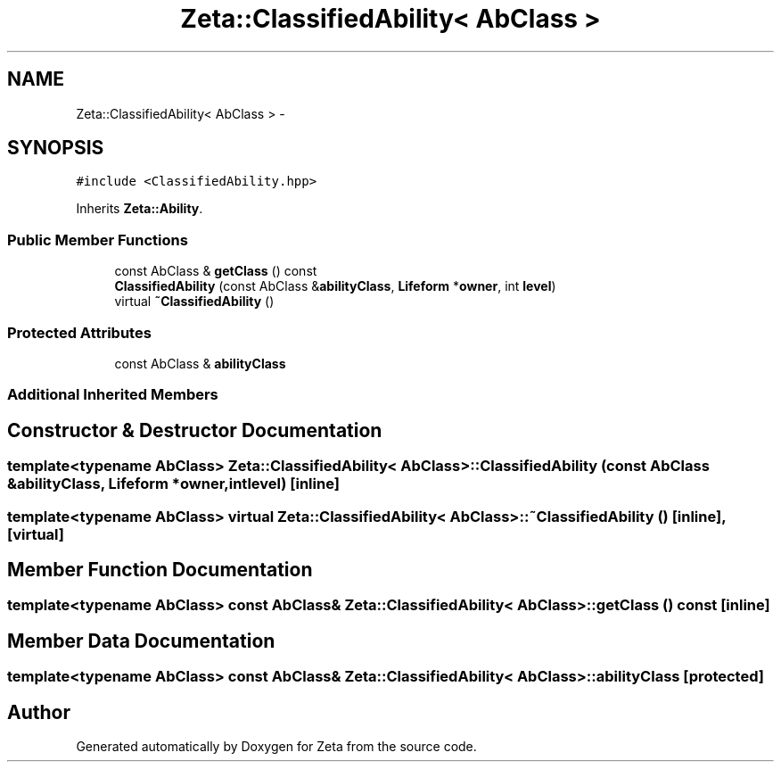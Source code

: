 .TH "Zeta::ClassifiedAbility< AbClass >" 3 "Wed Feb 10 2016" "Zeta" \" -*- nroff -*-
.ad l
.nh
.SH NAME
Zeta::ClassifiedAbility< AbClass > \- 
.SH SYNOPSIS
.br
.PP
.PP
\fC#include <ClassifiedAbility\&.hpp>\fP
.PP
Inherits \fBZeta::Ability\fP\&.
.SS "Public Member Functions"

.in +1c
.ti -1c
.RI "const AbClass & \fBgetClass\fP () const "
.br
.ti -1c
.RI "\fBClassifiedAbility\fP (const AbClass &\fBabilityClass\fP, \fBLifeform\fP *\fBowner\fP, int \fBlevel\fP)"
.br
.ti -1c
.RI "virtual \fB~ClassifiedAbility\fP ()"
.br
.in -1c
.SS "Protected Attributes"

.in +1c
.ti -1c
.RI "const AbClass & \fBabilityClass\fP"
.br
.in -1c
.SS "Additional Inherited Members"
.SH "Constructor & Destructor Documentation"
.PP 
.SS "template<typename AbClass> \fBZeta::ClassifiedAbility\fP< AbClass >::\fBClassifiedAbility\fP (const AbClass &abilityClass, \fBLifeform\fP *owner, intlevel)\fC [inline]\fP"

.SS "template<typename AbClass> virtual \fBZeta::ClassifiedAbility\fP< AbClass >::~\fBClassifiedAbility\fP ()\fC [inline]\fP, \fC [virtual]\fP"

.SH "Member Function Documentation"
.PP 
.SS "template<typename AbClass> const AbClass& \fBZeta::ClassifiedAbility\fP< AbClass >::getClass () const\fC [inline]\fP"

.SH "Member Data Documentation"
.PP 
.SS "template<typename AbClass> const AbClass& \fBZeta::ClassifiedAbility\fP< AbClass >::abilityClass\fC [protected]\fP"


.SH "Author"
.PP 
Generated automatically by Doxygen for Zeta from the source code\&.
